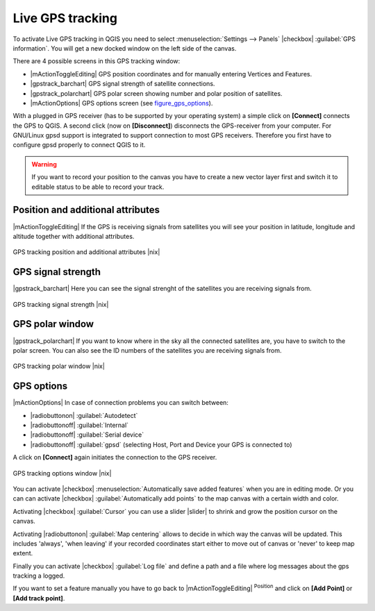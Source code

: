 .. |updatedisclaimer|
.. _`sec_gpstracking`:

Live GPS tracking
==================

To activate Live GPS tracking in QGIS you need to select :menuselection:`Settings --> Panels`
|checkbox| :guilabel:`GPS information`. You will get a new docked window on the
left side of the canvas.

There are 4 possible screens in this GPS tracking window:

* |mActionToggleEditing| GPS position coordinates and for manually entering
  Vertices and Features.
* |gpstrack_barchart| GPS signal strength of satellite connections.
* |gpstrack_polarchart| GPS polar screen showing number and polar position of
  satellites.
* |mActionOptions| GPS options screen (see figure_gps_options_).

With a plugged in GPS receiver (has to be supported by your operating system)
a simple click on **[Connect]** connects the GPS to QGIS. A second click (now
on **[Disconnect]**) disconnects the GPS-receiver from your computer. For GNU/Linux
gpsd support is integrated to support connection to most GPS receivers. Therefore
you first have to configure gpsd properly to connect QGIS to it.

.. warning::
   If you want to record your position to the canvas you have to create a new
   vector layer first and switch it to editable status to be able to record your
   track.

Position and additional attributes
----------------------------------

|mActionToggleEditing| If the GPS is receiving signals from satellites you will
see your position in latitude, longitude and altitude together with additional
attributes.

.. _figure_gps_position:

.. only:: html

   **Figure GPS Position:**

.. figure:: /static/user_manual/working_with_gps/gpstrack_main.png
   :align: center
   :width: 15em

   GPS tracking position and additional attributes |nix|

GPS signal strength
-------------------

|gpstrack_barchart| Here you can see the signal strenght of the satellites you
are receiving signals from.

.. _figure_gps_strength:

.. only:: html

   **Figure GPS Strength:**

.. figure:: /static/user_manual/working_with_gps/gpstrack_stren.png
   :align: center
   :width: 20em

   GPS tracking signal strength |nix|


GPS polar window
----------------

|gpstrack_polarchart| If you want to know where in the sky all the connected
satellites are, you have to switch to the polar screen. You can also see the
ID numbers of the satellites you are receiving signals from.

.. _figure_gps_polar:

.. only:: html

   **Figure GPS polar window:**

.. figure:: /static/user_manual/working_with_gps/gpstrack_polar.png
   :align: center
   :width: 20em

   GPS tracking polar window |nix|

GPS options
-----------

|mActionOptions| In case of connection problems you can switch between:

* |radiobuttonon| :guilabel:`Autodetect`
* |radiobuttonoff| :guilabel:`Internal`
* |radiobuttonoff| :guilabel:`Serial device`
* |radiobuttonoff| :guilabel:`gpsd` (selecting Host, Port and Device your
  GPS is connected to)

A click on **[Connect]** again initiates the connection to the GPS receiver.

.. _figure_gps_options:

.. only:: html

   **Figure GPS Tracking 2:**

.. figure:: /static/user_manual/working_with_gps/gpstrack_options.png
   :align: center
   :width: 20em

   GPS tracking options window |nix|

You can activate |checkbox| :menuselection:`Automatically save added features`
when you are in editing mode. Or you can can activate |checkbox|
:guilabel:`Automatically add points` to the map canvas with a certain width
and color.

Activating |checkbox| :guilabel:`Cursor` you can use a slider |slider| to shrink
and grow the position cursor on the canvas.

Activating |radiobuttonon| :guilabel:`Map centering` allows to decide in which
way the canvas will be updated. This includes 'always', 'when leaving' if your
recorded coordinates start either to move out of canvas or 'never' to keep map
extent.

Finally you can activate |checkbox| :guilabel:`Log file` and define a path
and a file where log messages about the gps tracking a logged.

If you want to set a feature manually you have to go back to |mActionToggleEditing|
:sup:`Position` and click on **[Add Point]** or **[Add track point]**.
